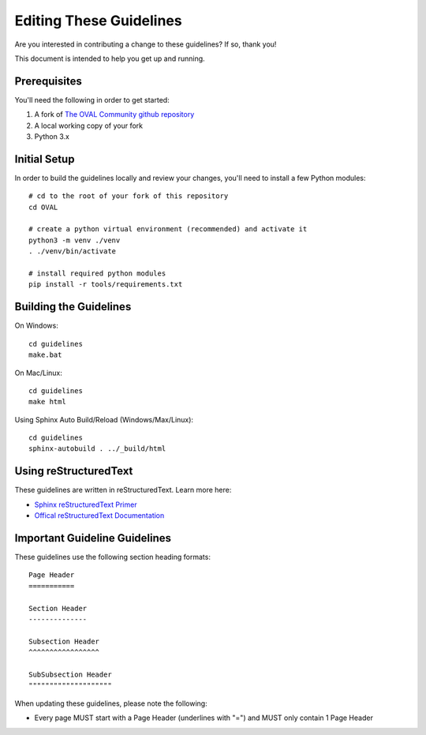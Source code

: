 .. _editing-these-guidelines:

Editing These Guidelines
========================

Are you interested in contributing a change to these guidelines? If so, thank you!

This document is intended to help you get up and running.

Prerequisites
-------------

You'll need the following in order to get started:

#. A fork of `The OVAL Community github repository`_
#. A local working copy of your fork
#. Python 3.x

.. _The OVAL Community github repository: https://github.com/OVAL-Community/OVAL

Initial Setup
-------------

In order to build the guidelines locally and review your changes, you'll
need to install a few Python modules::

  # cd to the root of your fork of this repository
  cd OVAL

  # create a python virtual environment (recommended) and activate it
  python3 -m venv ./venv
  . ./venv/bin/activate

  # install required python modules
  pip install -r tools/requirements.txt

Building the Guidelines
-----------------------

On Windows::

  cd guidelines
  make.bat

On Mac/Linux::

  cd guidelines
  make html

Using Sphinx Auto Build/Reload (Windows/Max/Linux)::

  cd guidelines
  sphinx-autobuild . ../_build/html

Using reStructuredText
----------------------

These guidelines are written in reStructuredText. Learn more here:

* `Sphinx reStructuredText Primer`_
* `Offical reStructuredText Documentation`_

.. _Sphinx reStructuredText Primer: http://www.sphinx-doc.org/en/master/rest.html#source-code
.. _Offical reStructuredText Documentation: http://docutils.sourceforge.net/rst.html

Important Guideline Guidelines
------------------------------

These guidelines use the following section heading formats::

  Page Header
  ===========

  Section Header
  --------------

  Subsection Header
  ^^^^^^^^^^^^^^^^^

  SubSubsection Header
  """"""""""""""""""""

When updating these guidelines, please note the following:

* Every page MUST start with a Page Header (underlines with "=") and MUST only contain 1 Page Header
